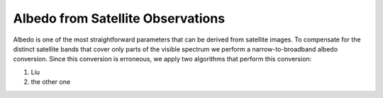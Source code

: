 Albedo from Satellite Observations
==================================

Albedo is one of the most straightforward parameters that can be derived from satellite images.
To compensate for the distinct satellite bands that cover only parts of the visible spectrum we perform a narrow-to-broadband albedo conversion.
Since this conversion is erroneous, we apply two algorithms that perform this conversion:

1. Liu
2. the other one

